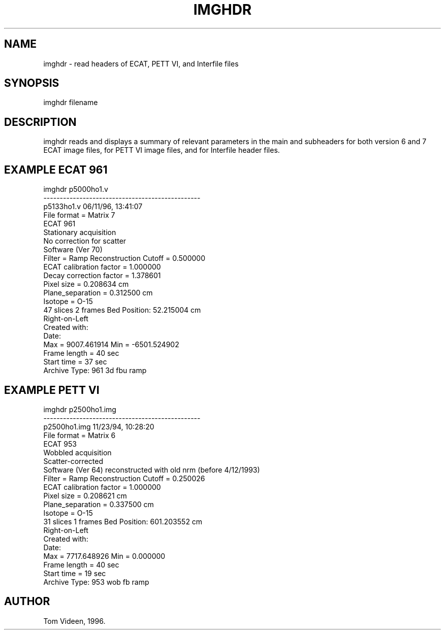 .TH IMGHDR 1 "18-Jul-00" "Neuroimaging Lab"

.SH NAME
imghdr - read headers of ECAT, PETT VI, and Interfile files

.SH SYNOPSIS
imghdr filename

.SH DESCRIPTION
imghdr reads and displays a summary of relevant parameters in
the main and subheaders for both version 6 and 7
ECAT image files, for PETT VI image files, and for Interfile header files.

.SH EXAMPLE ECAT 961
.nf
imghdr p5000ho1.v
------------------------------------------------
p5133ho1.v     06/11/96, 13:41:07
File format = Matrix 7
ECAT 961
Stationary acquisition
No correction for scatter
Software (Ver 70)
Filter = Ramp          Reconstruction Cutoff = 0.500000
ECAT calibration factor = 1.000000
Decay correction factor = 1.378601
Pixel size = 0.208634 cm
Plane_separation = 0.312500 cm
Isotope =  O-15
47 slices   2 frames   Bed Position: 52.215004 cm
Right-on-Left
Created with: 
Date: 
Max = 9007.461914   Min = -6501.524902
Frame length = 40 sec
Start time = 37 sec
Archive Type: 961 3d fbu ramp

.SH EXAMPLE PETT VI
.nf
imghdr p2500ho1.img
------------------------------------------------
p2500ho1.img     11/23/94, 10:28:20
File format = Matrix 6
ECAT 953
Wobbled acquisition
Scatter-corrected
Software (Ver 64) reconstructed with old nrm (before 4/12/1993)
Filter = Ramp          Reconstruction Cutoff = 0.250026
ECAT calibration factor = 1.000000
Pixel size = 0.208621 cm
Plane_separation = 0.337500 cm
Isotope =  O-15
31 slices   1 frames   Bed Position: 601.203552 cm
Right-on-Left
Created with:  
Date:  
Max = 7717.648926   Min = 0.000000
Frame length = 40 sec
Start time = 19 sec
Archive Type: 953 wob fb ramp

.SH AUTHOR
Tom Videen, 1996.
